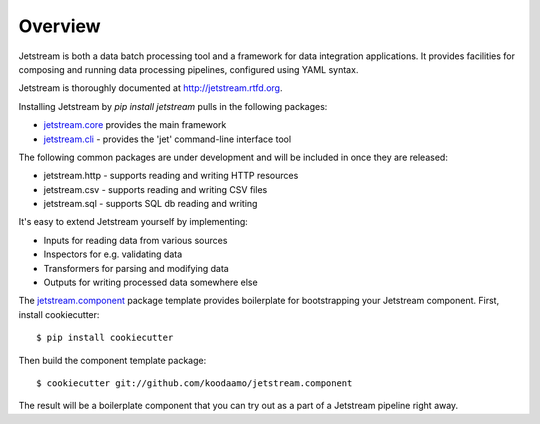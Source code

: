 ===============================
Overview
===============================

.. image:: https://badge.fury.io/py/jetstream.png
    :target: http://badge.fury.io/py/jetstream
    
.. image:: https://travis-ci.org/koodaamo/jetstream.png?branch=master
        :target: https://travis-ci.org/koodaamo/jetstream

.. image:: https://pypip.in/d/jetstream/badge.png
        :target: https://crate.io/packages/jetstream?version=latest

Jetstream is both a data batch processing tool and a framework for data
integration applications. It provides facilities for composing and
running data processing pipelines, configured using YAML syntax.

Jetstream is thoroughly documented at http://jetstream.rtfd.org.

Installing Jetstream by `pip install jetstream` pulls in the following
packages:

* jetstream.core_ provides the main framework
* jetstream.cli_ - provides the 'jet' command-line interface tool

The following common packages are under development and will be included
in once they are released:

* jetstream.http - supports reading and writing HTTP resources
* jetstream.csv - supports reading and writing CSV files
* jetstream.sql - supports SQL db reading and writing

It's easy to extend Jetstream yourself by implementing:

- Inputs for reading data from various sources
- Inspectors for e.g. validating data
- Transformers for parsing and modifying data
- Outputs for writing processed data somewhere else

The jetstream.component_ package template provides boilerplate for
bootstrapping your Jetstream component. First, install cookiecutter::

   $ pip install cookiecutter

Then build the component template package::

   $ cookiecutter git://github.com/koodaamo/jetstream.component

The result will be a boilerplate component that you can try out
as a part of a Jetstream pipeline right away.

.. _jetstream.core: https://github.com/koodaamo/jetstream.core
.. _jetstream.cli: https://github.com/koodaamo/jetstream.cli
.. _jetstream.component: https://github.com/koodaamo/jetstream.component
